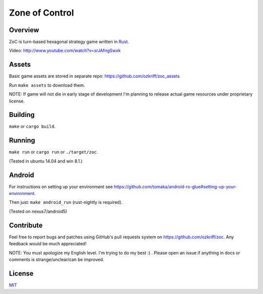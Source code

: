 
Zone of Control
===============

|license|_
|travis-ci|_
|gitter|_


Overview
--------

ZoC is turn-based hexagonal strategy game written in Rust_.

.. image:: http://i.imgur.com/ytI2tdk.png

Video: http://www.youtube.com/watch?v=srJAfngSwxk


Assets
------

Basic game assets are stored in separate repo:
https://github.com/ozkriff/zoc_assets

Run ``make assets`` to download them.

NOTE: If game will not die in early stage of development I'm planning
to release actual game resources under proprietary license.


Building
--------

``make`` or ``cargo build``.


Running
-------

``make run`` or ``cargo run`` or ``./target/zoc``.

(Tested in ubuntu 14.04 and win 8.1.)


Android
-------

For instructions on setting up your environment see
https://github.com/tomaka/android-rs-glue#setting-up-your-environment.

Then just: ``make android_run`` (rust-nightly is required).

(Tested on nexus7/android5)


Contribute
----------

Feel free to report bugs and patches using GitHub's pull requests
system on https://github.com/ozkriff/zoc. Any feedback would be much
appreciated!

NOTE: You must apologize my English level. I'm trying to do my best :) .
Please open an issue if anything in docs or comments is strange/unclear/can
be improved.


License
-------

MIT_


.. |license| image:: http://img.shields.io/badge/license-MIT-blue.svg
.. |travis-ci| image:: https://travis-ci.org/ozkriff/zoc.svg?branch=master
.. |gitter| image:: https://badges.gitter.im/....svg
.. _Rust: https://rust-lang.org
.. _MIT: https://github.com/ozkriff/zoc/blob/master/LICENSE
.. _license: https://github.com/ozkriff/zoc/blob/master/LICENSE
.. _travis-ci: https://travis-ci.org/ozkriff/zoc
.. _gitter: https://gitter.im/ozkriff/zoc

